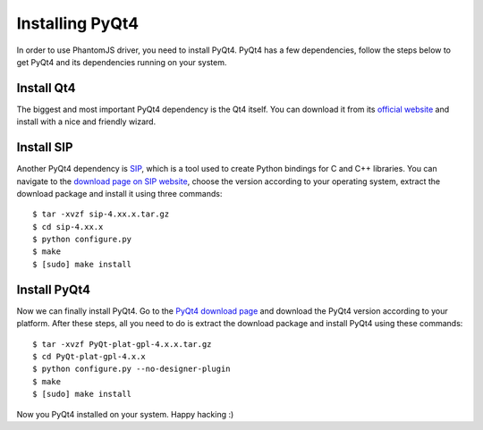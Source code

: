 ++++++++++++++++
Installing PyQt4
++++++++++++++++

In order to use PhantomJS driver, you need to install PyQt4. PyQt4 has a few dependencies,
follow the steps below to get PyQt4 and its dependencies running on your system.

Install Qt4
===========

The biggest and most important PyQt4 dependency is the Qt4 itself.
You can download it from its `official website <http://qt.nokia.com/downloads/>`_ and
install with a nice and friendly wizard.

Install SIP
===========

Another PyQt4 dependency is `SIP <http://www.riverbankcomputing.co.uk/software/sip/intro>`_, which
is a tool used to create Python bindings for C and C++ libraries. You can navigate to the
`download page on SIP website <http://www.riverbankcomputing.co.uk/software/sip/download>`_,
choose the version according to your operating system, extract the download package and
install it using three commands:

.. highlight:: bash

::

    $ tar -xvzf sip-4.xx.x.tar.gz
    $ cd sip-4.xx.x
    $ python configure.py
    $ make
    $ [sudo] make install

Install PyQt4
=============

Now we can finally install PyQt4. Go to the `PyQt4 download page <http://www.riverbankcomputing.co.uk/software/pyqt/download>`_
and download the PyQt4 version according to your platform. After these steps, all you need to do is extract the download
package and install PyQt4 using these commands:

.. highlight:: bash

::

    $ tar -xvzf PyQt-plat-gpl-4.x.x.tar.gz
    $ cd PyQt-plat-gpl-4.x.x
    $ python configure.py --no-designer-plugin
    $ make
    $ [sudo] make install

Now you PyQt4 installed on your system. Happy hacking :)
